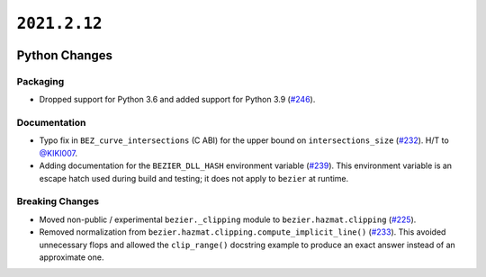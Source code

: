 ``2021.2.12``
=============

|pypi| |docs|

Python Changes
--------------

Packaging
~~~~~~~~~

-  Dropped support for Python 3.6 and added support for Python 3.9
   (`#246 <https://github.com/dhermes/bezier/pull/246>`__).

Documentation
~~~~~~~~~~~~~

-  Typo fix in ``BEZ_curve_intersections`` (C ABI) for the upper bound on
   ``intersections_size``
   (`#232 <https://github.com/dhermes/bezier/pull/232>`__).
   H/T to `@KIKI007 <https://github.com/KIKI007>`__.
-  Adding documentation for the ``BEZIER_DLL_HASH`` environment variable
   (`#239 <https://github.com/dhermes/bezier/pull/239>`__). This environment
   variable is an escape hatch used during build and testing; it does not apply
   to ``bezier`` at runtime.

Breaking Changes
~~~~~~~~~~~~~~~~

-  Moved non-public / experimental ``bezier._clipping`` module to
   ``bezier.hazmat.clipping``
   (`#225 <https://github.com/dhermes/bezier/pull/225>`__).
-  Removed normalization from
   ``bezier.hazmat.clipping.compute_implicit_line()``
   (`#233 <https://github.com/dhermes/bezier/pull/233>`__). This avoided
   unnecessary flops and allowed the ``clip_range()`` docstring example to
   produce an exact answer instead of an approximate one.

.. |pypi| image:: https://img.shields.io/pypi/v/bezier/2021.2.12.svg
   :target: https://pypi.org/project/bezier/2021.2.12/
   :alt: PyPI link to release 2021.2.12
.. |docs| image:: https://readthedocs.org/projects/bezier/badge/?version=2021.2.12
   :target: https://bezier.readthedocs.io/en/2021.2.12/
   :alt: Documentation for release 2021.2.12
